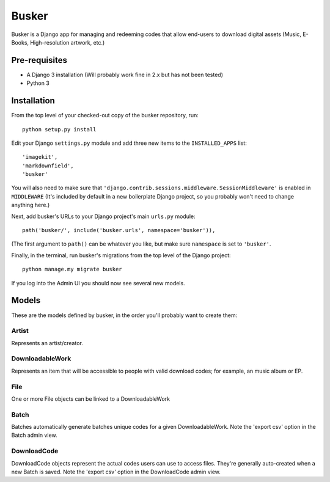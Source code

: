 ======
Busker
======
Busker is a Django app for managing and redeeming codes that allow end-users to download digital assets
(Music, E-Books, High-resolution artwork, etc.)

Pre-requisites
==============

* A Django 3 installation (Will probably work fine in 2.x but has not been tested)
* Python 3

Installation
============

From the top level of your checked-out copy of the busker repository, run::

  python setup.py install

Edit your Django ``settings.py`` module and add three new items to the ``INSTALLED_APPS`` list::

  'imagekit',
  'markdownfield',
  'busker'

You will also need to make sure that ``'django.contrib.sessions.middleware.SessionMiddleware'`` is enabled in ``MIDDLEWARE`` (It's included by default in a new boilerplate Django project, so you probably won't need to change anything here.)

Next, add busker's URLs to your Django project's main ``urls.py`` module::

  path('busker/', include('busker.urls', namespace='busker')),

(The first argument to ``path()`` can be whatever you like, but make sure ``namespace`` is set to ``'busker'``.

Finally, in the terminal, run busker's migrations from the top level of the Django project::

  python manage.my migrate busker

If you log into the Admin UI you should now see several new models.

Models
======

These are the models defined by busker, in the order you'll probably want to create them:

Artist
------

Represents an artist/creator.

DownloadableWork
----------------

Represents an item that will be accessible to people with valid download codes; for example, an music album or EP.

File
----

One or more File objects can be linked to a DownloadableWork

Batch
-----

Batches automatically generate batches unique codes for a given DownloadableWork. Note the 'export csv' option in the Batch admin view.

DownloadCode
------------

DownloadCode objects represent the actual codes users can use to access files. They're generally auto-created when a new Batch is saved. Note the 'export csv' option in the DownloadCode admin view.
